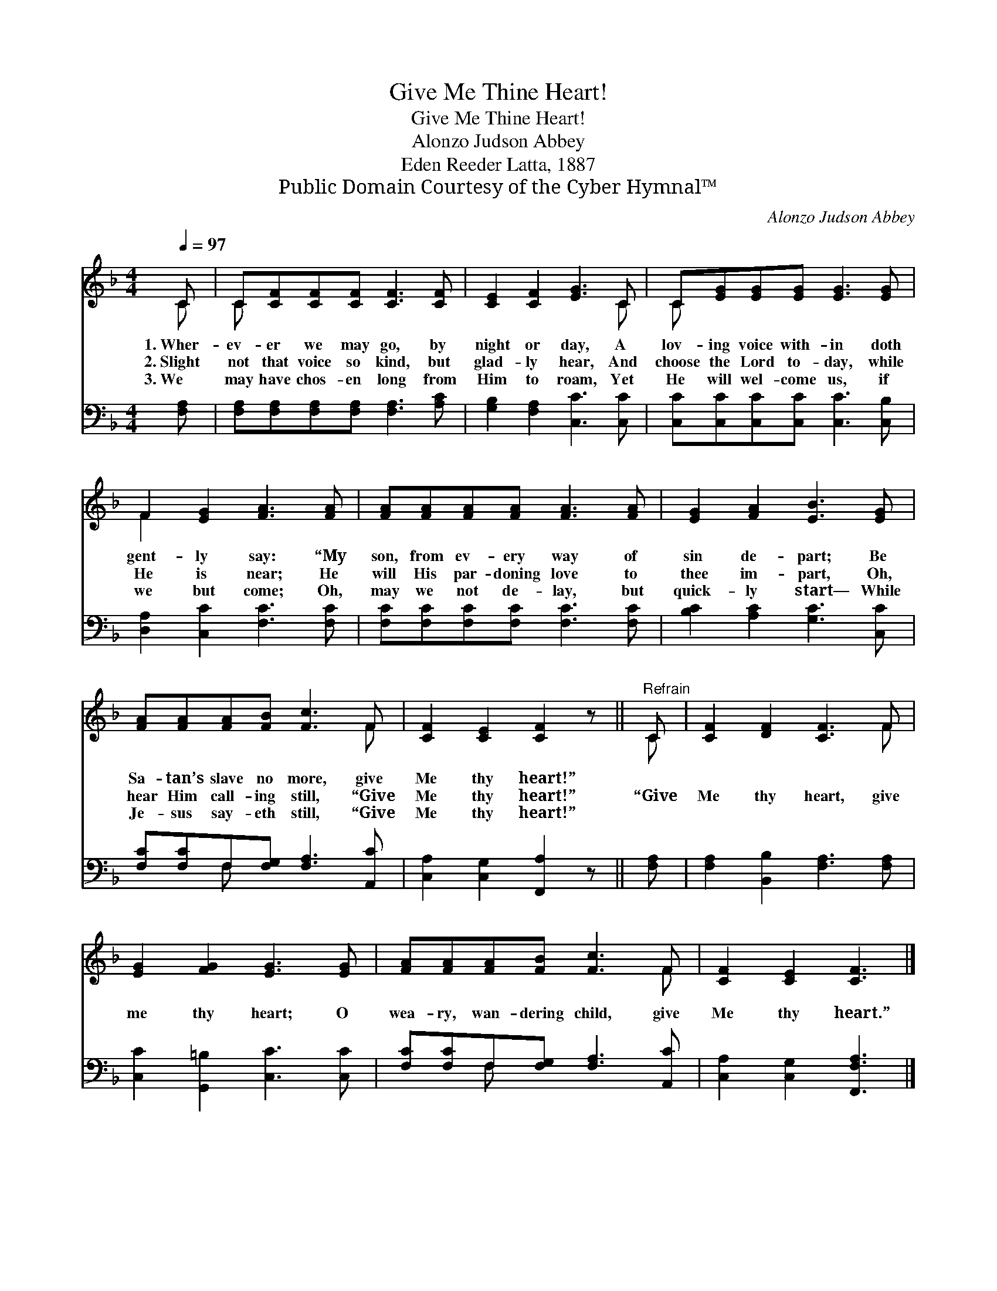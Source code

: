 X:1
T:Give Me Thine Heart!
T:Give Me Thine Heart!
T:Alonzo Judson Abbey
T:Eden Reeder Latta, 1887
T:Public Domain Courtesy of the Cyber Hymnal™
C:Alonzo Judson Abbey
Z:Public Domain
Z:Courtesy of the Cyber Hymnal™
%%score ( 1 2 ) ( 3 4 )
L:1/8
Q:1/4=97
M:4/4
K:F
V:1 treble 
V:2 treble 
V:3 bass 
V:4 bass 
V:1
 C | C[CF][CF][CF] [CF]3 [CF] | [CE]2 [CF]2 [EG]3 C | C[EG][EG][EG] [EG]3 [EG] | %4
w: 1.~Wher-|ev- er we may go, by|night or day, A|lov- ing voice with- in doth|
w: 2.~Slight|not that voice so kind, but|glad- ly hear, And|choose the Lord to- day, while|
w: 3.~We|may have chos- en long from|Him to roam, Yet|He will wel- come us, if|
 F2 [EG]2 [FA]3 [FA] | [FA][FA][FA][FA] [FA]3 [FA] | [EG]2 [FA]2 [EB]3 [EG] | %7
w: gent- ly say: “My|son, from ev- ery way of|sin de- part; Be|
w: He is near; He|will His par- doning love to|thee im- part, Oh,|
w: we but come; Oh,|may we not de- lay, but|quick- ly start— While|
 [FA][FA][FA][FB] [Fc]3 F | [CF]2 [CE]2 [CF]2 z ||"^Refrain" C | [CF]2 [DF]2 [CF]3 F | %11
w: Sa- tan’s slave no more, give|Me thy heart!”|||
w: hear Him call- ing still, “Give|Me thy heart!”|“Give|Me thy heart, give|
w: Je- sus say- eth still, “Give|Me thy heart!”|||
 [EG]2 [FG]2 [EG]3 [EG] | [FA][FA][FA][FB] [Fc]3 F | [CF]2 [CE]2 [CF]3 |] %14
w: |||
w: me thy heart; O|wea- ry, wan- dering child, give|Me thy heart.”|
w: |||
V:2
 C | C x7 | x7 C | C x7 | F2 x6 | x8 | x8 | x7 F | x7 || C | x7 F | x8 | x7 F | x7 |] %14
V:3
 [F,A,] | [F,A,][F,A,][F,A,][F,A,] [F,A,]3 [A,C] | [G,B,]2 [F,A,]2 [C,C]3 [C,C] | %3
 [C,C][C,C][C,C][C,C] [C,C]3 [C,B,] | [D,A,]2 [C,C]2 [F,C]3 [F,C] | %5
 [F,C][F,C][F,C][F,C] [F,C]3 [F,C] | [B,C]2 [A,C]2 [G,C]3 [C,C] | %7
 [F,C][F,C]F,[F,G,] [F,A,]3 [A,,C] | [C,A,]2 [C,G,]2 [F,,A,]2 z || [F,A,] | %10
 [F,A,]2 [B,,B,]2 [F,A,]3 [F,A,] | [C,C]2 [G,,=B,]2 [C,C]3 [C,C] | %12
 [F,C][F,C]F,[F,G,] [F,A,]3 [A,,C] | [C,A,]2 [C,G,]2 [F,,F,A,]3 |] %14
V:4
 x | x8 | x8 | x8 | x8 | x8 | x8 | x2 F, x5 | x7 || x | x8 | x8 | x2 F, x5 | x7 |] %14

